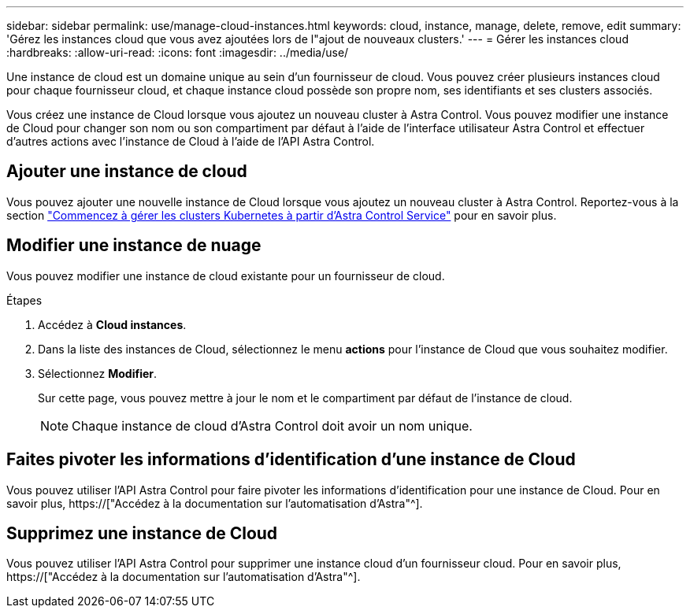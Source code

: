 ---
sidebar: sidebar 
permalink: use/manage-cloud-instances.html 
keywords: cloud, instance, manage, delete, remove, edit 
summary: 'Gérez les instances cloud que vous avez ajoutées lors de l"ajout de nouveaux clusters.' 
---
= Gérer les instances cloud
:hardbreaks:
:allow-uri-read: 
:icons: font
:imagesdir: ../media/use/


[role="lead"]
Une instance de cloud est un domaine unique au sein d'un fournisseur de cloud. Vous pouvez créer plusieurs instances cloud pour chaque fournisseur cloud, et chaque instance cloud possède son propre nom, ses identifiants et ses clusters associés.

Vous créez une instance de Cloud lorsque vous ajoutez un nouveau cluster à Astra Control. Vous pouvez modifier une instance de Cloud pour changer son nom ou son compartiment par défaut à l'aide de l'interface utilisateur Astra Control et effectuer d'autres actions avec l'instance de Cloud à l'aide de l'API Astra Control.



== Ajouter une instance de cloud

Vous pouvez ajouter une nouvelle instance de Cloud lorsque vous ajoutez un nouveau cluster à Astra Control. Reportez-vous à la section link:../get-started/add-first-cluster.html["Commencez à gérer les clusters Kubernetes à partir d'Astra Control Service"] pour en savoir plus.



== Modifier une instance de nuage

Vous pouvez modifier une instance de cloud existante pour un fournisseur de cloud.

.Étapes
. Accédez à *Cloud instances*.
. Dans la liste des instances de Cloud, sélectionnez le menu *actions* pour l'instance de Cloud que vous souhaitez modifier.
. Sélectionnez *Modifier*.
+
Sur cette page, vous pouvez mettre à jour le nom et le compartiment par défaut de l'instance de cloud.

+

NOTE: Chaque instance de cloud d'Astra Control doit avoir un nom unique.





== Faites pivoter les informations d'identification d'une instance de Cloud

Vous pouvez utiliser l'API Astra Control pour faire pivoter les informations d'identification pour une instance de Cloud. Pour en savoir plus, https://["Accédez à la documentation sur l'automatisation d'Astra"^].



== Supprimez une instance de Cloud

Vous pouvez utiliser l'API Astra Control pour supprimer une instance cloud d'un fournisseur cloud. Pour en savoir plus, https://["Accédez à la documentation sur l'automatisation d'Astra"^].
